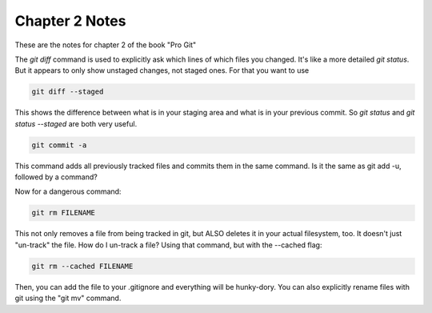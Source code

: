 Chapter 2 Notes
==================

These are the notes for chapter 2 of the book "Pro Git"

The `git diff` command is used to explicitly ask which lines of which files you changed. It's like a more detailed `git status`. But it appears to only show unstaged changes, not staged ones. For that you want to use 

.. code-block::
   
    git diff --staged

This shows the difference between what is in your staging area and what is in your previous commit. So `git status` and `git status --staged` are both very useful.

.. code-block::

    git commit -a

This command adds all previously tracked files and commits them in the same command. Is it the same as git add -u, followed by a command?

Now for a dangerous command:

.. code-block::
   
    git rm FILENAME

This not only removes a file from being tracked in git, but ALSO deletes it in your actual filesystem, too. It doesn't just "un-track" the file. How do I un-track a file? Using that command, but with the --cached flag:

.. code-block::

    git rm --cached FILENAME


Then, you can add the file to your .gitignore and everything will be hunky-dory. You can also explicitly rename files with git using the "git mv" command. 
